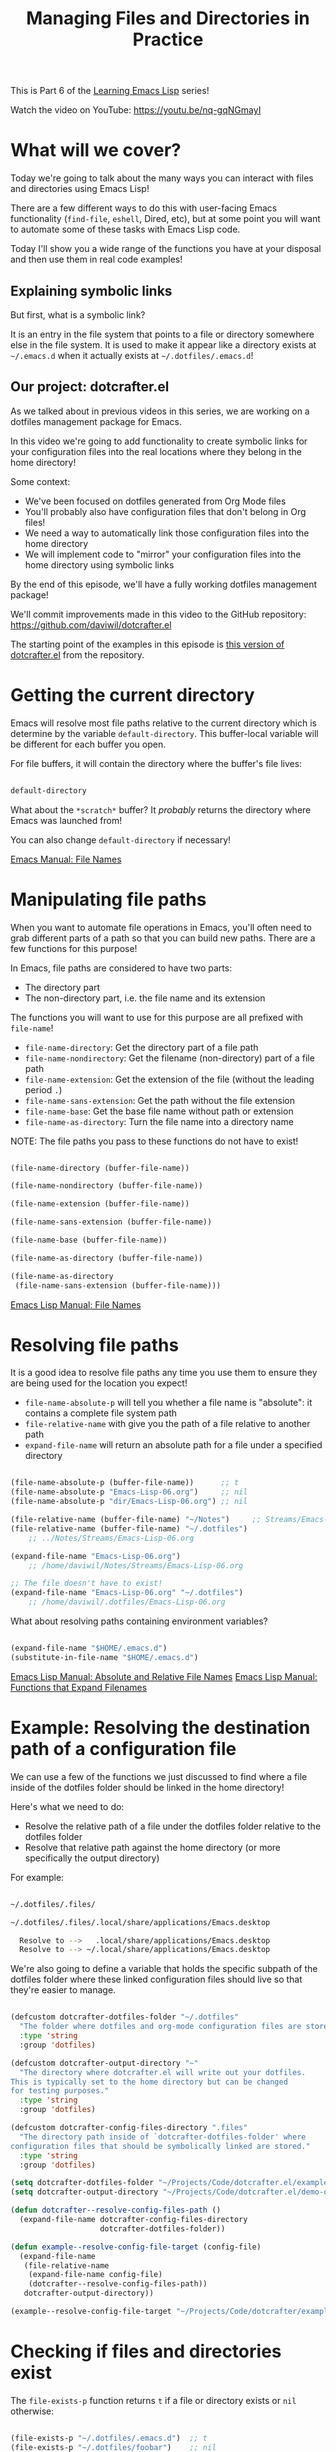 #+title: Managing Files and Directories in Practice

This is Part 6 of the [[/learning-emacs-lisp][Learning Emacs Lisp]] series!

Watch the video on YouTube: https://youtu.be/nq-gqNGmayI

* What will we cover?

Today we're going to talk about the many ways you can interact with files and directories using Emacs Lisp!

There are a few different ways to do this with user-facing Emacs functionality (=find-file=, =eshell=, Dired, etc), but at some point you will want to automate some of these tasks with Emacs Lisp code.

Today I'll show you a wide range of the functions you have at your disposal and then use them in real code examples!

** Explaining symbolic links

But first, what is a symbolic link?

It is an entry in the file system that points to a file or directory somewhere else in the file system.  It is used to make it appear like a directory exists at =~/.emacs.d= when it actually exists at =~/.dotfiles/.emacs.d=!

** Our project: dotcrafter.el

As we talked about in previous videos in this series, we are working on a dotfiles management package for Emacs.

In this video we're going to add functionality to create symbolic links for your configuration files into the real locations where they belong in the home directory!

Some context:
- We've been focused on dotfiles generated from Org Mode files
- You'll probably also have configuration files that don't belong in Org files!
- We need a way to automatically link those configuration files into the home directory
- We will implement code to "mirror" your configuration files into the home directory using symbolic links

By the end of this episode, we'll have a fully working dotfiles management package!

We'll commit improvements made in this video to the GitHub repository: https://github.com/daviwil/dotcrafter.el

The starting point of the examples in this episode is [[https://github.com/daviwil/dotcrafter.el/blob/0374d5a1ad1e5ecadcdfbdf07e0ae428946b0138/dotcrafter.el][this version of dotcrafter.el]] from the repository.

* Getting the current directory

Emacs will resolve most file paths relative to the current directory which is determine by the variable =default-directory=.  This buffer-local variable will be different for each buffer you open.

For file buffers, it will contain the directory where the buffer's file lives:

#+begin_src emacs-lisp

  default-directory

#+end_src

What about the =*scratch*= buffer?  It /probably/ returns the directory where Emacs was launched from!

You can also change =default-directory= if necessary!

[[https://www.gnu.org/software/emacs/manual/html_node/emacs/File-Names.html][Emacs Manual: File Names]]

* Manipulating file paths

When you want to automate file operations in Emacs, you'll often need to grab different parts of a path so that you can build new paths.  There are a few functions for this purpose!

In Emacs, file paths are considered to have two parts:

- The directory part
- The non-directory part, i.e. the file name and its extension

The functions you will want to use for this purpose are all prefixed with =file-name=!

- =file-name-directory=: Get the directory part of a file path
- =file-name-nondirectory=: Get the filename (non-directory) part of a file path
- =file-name-extension=: Get the extension of the file (without the leading period =.=)
- =file-name-sans-extension=: Get the path without the file extension
- =file-name-base=: Get the base file name without path or extension
- =file-name-as-directory=: Turn the file name into a directory name

NOTE: The file paths you pass to these functions do not have to exist!

#+begin_src emacs-lisp

  (file-name-directory (buffer-file-name))

  (file-name-nondirectory (buffer-file-name))

  (file-name-extension (buffer-file-name))

  (file-name-sans-extension (buffer-file-name))

  (file-name-base (buffer-file-name))

  (file-name-as-directory (buffer-file-name))

  (file-name-as-directory
   (file-name-sans-extension (buffer-file-name)))

#+end_src

[[https://www.gnu.org/software/emacs/manual/html_node/elisp/File-Names.html#File-Names][Emacs Lisp Manual: File Names]]

* Resolving file paths

It is a good idea to resolve file paths any time you use them to ensure they are being used for the location you expect!

- =file-name-absolute-p= will tell you whether a file name is "absolute": it contains a complete file system path
- =file-relative-name= with give you the path of a file relative to another path
- =expand-file-name= will return an absolute path for a file under a specified directory

#+begin_src emacs-lisp

    (file-name-absolute-p (buffer-file-name))      ;; t
    (file-name-absolute-p "Emacs-Lisp-06.org")     ;; nil
    (file-name-absolute-p "dir/Emacs-Lisp-06.org") ;; nil

    (file-relative-name (buffer-file-name) "~/Notes")     ;; Streams/Emacs-Lisp-06.org
    (file-relative-name (buffer-file-name) "~/.dotfiles")
        ;; ../Notes/Streams/Emacs-Lisp-06.org

    (expand-file-name "Emacs-Lisp-06.org")
        ;; /home/daviwil/Notes/Streams/Emacs-Lisp-06.org

    ;; The file doesn't have to exist!
    (expand-file-name "Emacs-Lisp-06.org" "~/.dotfiles")
        ;; /home/daviwil/.dotfiles/Emacs-Lisp-06.org

#+end_src

What about resolving paths containing environment variables?

#+begin_src emacs-lisp

  (expand-file-name "$HOME/.emacs.d")
  (substitute-in-file-name "$HOME/.emacs.d")

#+end_src

[[https://www.gnu.org/software/emacs/manual/html_node/elisp/Relative-File-Names.html#Relative-File-Names][Emacs Lisp Manual: Absolute and Relative File Names]]
[[https://www.gnu.org/software/emacs/manual/html_node/elisp/File-Name-Expansion.html][Emacs Lisp Manual: Functions that Expand Filenames]]

* Example: Resolving the destination path of a configuration file

We can use a few of the functions we just discussed to find where a file inside of the dotfiles folder should be linked in the home directory!

Here's what we need to do:

- Resolve the relative path of a file under the dotfiles folder relative to the dotfiles folder
- Resolve that relative path against the home directory (or more specifically the output directory)

For example:

#+begin_src sh

 ~/.dotfiles/.files/

 ~/.dotfiles/.files/.local/share/applications/Emacs.desktop

   Resolve to -->   .local/share/applications/Emacs.desktop
   Resolve to --> ~/.local/share/applications/Emacs.desktop

#+end_src

We're also going to define a variable that holds the specific subpath of the dotfiles folder where these linked configuration files should live so that they're easier to manage.

#+begin_src emacs-lisp

  (defcustom dotcrafter-dotfiles-folder "~/.dotfiles"
    "The folder where dotfiles and org-mode configuration files are stored."
    :type 'string
    :group 'dotfiles)

  (defcustom dotcrafter-output-directory "~"
    "The directory where dotcrafter.el will write out your dotfiles.
  This is typically set to the home directory but can be changed
  for testing purposes."
    :type 'string
    :group 'dotfiles)

  (defcustom dotcrafter-config-files-directory ".files"
    "The directory path inside of `dotcrafter-dotfiles-folder' where
  configuration files that should be symbolically linked are stored."
    :type 'string
    :group 'dotfiles)

  (setq dotcrafter-dotfiles-folder "~/Projects/Code/dotcrafter.el/example")
  (setq dotcrafter-output-directory "~/Projects/Code/dotcrafter.el/demo-output")

  (defun dotcrafter--resolve-config-files-path ()
    (expand-file-name dotcrafter-config-files-directory
                      dotcrafter-dotfiles-folder))

  (defun example--resolve-config-file-target (config-file)
    (expand-file-name
     (file-relative-name
      (expand-file-name config-file)
      (dotcrafter--resolve-config-files-path))
     dotcrafter-output-directory))

  (example--resolve-config-file-target "~/Projects/Code/dotcrafter/example/.files/.emacs.d/init.el")

#+end_src

* Checking if files and directories exist

The =file-exists-p= function returns =t= if a file or directory exists or =nil= otherwise:

#+begin_src emacs-lisp

  (file-exists-p "~/.dotfiles/.emacs.d")  ;; t
  (file-exists-p "~/.dotfiles/foobar")    ;; nil

#+end_src

There are a few more functions that you can use to check if the user has access to a file, whether its writable or executable, etc:

- =file-readable-p=
- =file-executable-p=
- =file-writable-p=

[[https://www.gnu.org/software/emacs/manual/html_node/elisp/Testing-Accessibility.html][Emacs Lisp Manual: Testing Accessibility]]

* Creating directories

You can easily create a directory with the =make-directory= command.

The first parameter is the path to the directory to be created and the second is an optional boolean (=t= or =nil=) which determines whether any missing parent directories in the path should also be created.

You can also set the second parameter to =t= to ensure that =make-directory= won't throw an error if the directory already exists!

#+begin_src emacs-lisp

  (make-directory "~/.local/share/foobar")
  (make-directory "~/.local/share/foobar")   ;; throws an error
  (make-directory "~/.local/share/foobar" t) ;; no error!

  (make-directory "~/.local/share/hello/system/crafters")   ;; error
  (make-directory "~/.local/share/hello/system/crafters" t) ;; success!

#+end_src

[[https://www.gnu.org/software/emacs/manual/html_node/elisp/Create_002fDelete-Dirs.html][Emacs Lisp Manual: Creating, Copying, and Deleting Directories]]

* Example: Creating expected directories before linking

When we begin creating symbolic links into the home directory, one thing we will need to be careful of is creating symbolic links too close to the home directory for commonly-used folders like =~/.config= or =~/.local/share=.

What we want to avoid is creating a symlink for these folders to our dotfiles folder and then having a bunch of unwanted files show up there that we must add to our =.gitignore=!

The solution here is to make sure that these directories already exist so that the algorithm we will write later won't try to create symbolic links instead.  To accomplish this, we will create a new variable to hold the list of directories to be pre-created and then create those directories before we start the linking process:

#+begin_src emacs-lisp

  (defcustom dotcrafter-ensure-output-directories '(".config" ".local/share")
    "List of directories in the output folder that should be created
  before linking configuration files."
    :type  '(list string)
    :group 'dotfiles)

  (defun example--ensure-output-directories ()
    ;; Ensure that the expected output directories are already
    ;; created so that links will be created inside
    (dolist (dir dotcrafter-ensure-output-directories)
      (make-directory (expand-file-name dir dotcrafter-output-directory) t)))

  (example--ensure-output-directories)

#+end_src

* Listing files in directories

One thing you will probably want to do at some point is get a list of files in a given directory, possibly even for all child directories under that path as well.

The =directory-files= and =directory-files-recursively= functions are great for this purpose!

#+begin_src emacs-lisp

  (directory-files "~/.dotfiles")
  (directory-files "~/.dotfiles" t)          ;; Return full file paths
  (directory-files "~/.dotfiles" t ".org")   ;; Get all file containing ".org"
  (directory-files "~/.dotfiles" t "" t)     ;; Don't sort results
  (directory-files "~/.dotfiles" t "" nil 3) ;; Maximum 3 results

  (directory-files-recursively "~/.dotfiles" "\\.el$")
  (directory-files-recursively dotcrafter-output-directory "")
  (directory-files-recursively dotcrafter-output-directory "" t)

  ;; The fourth parameter can be a function that determines whether
  ;; a path can be traversed using any logic!
  (directory-files-recursively "~/.emacs.d" "" nil
                               (lambda (dir)
                                 (string-equal dir "~/.emacs.d/lisp")))

  (directory-files-recursively "~/.config" "\\.scm" t nil nil) ;; Doesn't follow symlinks
  (directory-files-recursively "~/.config" "\\.scm" t nil t)   ;; Follows symlinks!

#+end_src

[[https://www.gnu.org/software/emacs/manual/html_node/elisp/Contents-of-Directories.html#Contents-of-Directories][Emacs Lisp Manual: Contents of Directories]]

* Example: Finding the list of all configuration files to be linked

As we talked about earlier, the goal of what we're doing today is to produce some code that will mirror a folder of configuration files in your dotfiles folder into the home folder using symbolic links.

We'll use the =directory-files-recursively= function to list all of the linkable files under the dotfiles path and then resolve them relative to the output path!

#+begin_src emacs-lisp

  (defun example--find-all-files-to-link ()
    (let ((files-to-link
           (directory-files-recursively
            (dotcrafter--resolve-config-files-path)
            "")))
      (dolist (file files-to-link)
        (message "File: %s\n   - %s" file (example--resolve-config-file-target file)))))

  (example--find-all-files-to-link)

#+end_src

* Copying, moving, and deleting files and directories

You can perform common file management tasks like copying, moving, and deleting files and directories with a few different Emacs Lisp functions.

[[https://www.gnu.org/software/emacs/manual/html_node/emacs/Copying-and-Naming.html][Emacs Lisp Manual: Copying, Naming, and Renaming Files]]
[[https://www.gnu.org/software/emacs/manual/html_node/elisp/Create_002fDelete-Dirs.html][Emacs Lisp Manual: Creating, Copying, and Deleting Directories]]

** Copying

- =copy-file=: Copy the contents of one file to another
- =copy-directory=: Copy the contents of one directory to another, including all subdirectories

#+begin_src emacs-lisp

  (copy-file "~/.emacs.d/init.el" "/tmp")  ;; Must end in a slash!
  (copy-file "~/.emacs.d/init.el" "/tmp/")   ;; Copied to /tmp
  (copy-file "~/.emacs.d/init.el" "/tmp/")   ;; Error, already exists!
  (copy-file "~/.emacs.d/init.el" "/tmp/" t) ;; No error!
  ;; The remaining parameters are all about preserving file metadata

  (copy-directory "~/.emacs.d/lisp" "/tmp")  ;; Must end in a slash!
  (copy-directory "~/.emacs.d/lisp" "/tmp/") ;; Copied to /tmp/lisp

  ;; To copy the contents of the directory without the enclosing directory:
  (copy-directory "~/.emacs.d/eshell" "/tmp/lisp" t t nil)
  (copy-directory "~/.emacs.d/eshell" "/tmp/lisp" t t t)

#+end_src

** Renaming / Moving

- =rename-file=: Rename a file or directory

#+begin_src emacs-lisp

  (rename-file "/tmp/init.el" "/tmp/init-new.el") ;; Rename file in same folder
  (rename-file "/tmp/init-new.el" "~/.emacs.d/")  ;; Move file to different folder
  (rename-file "~/.emacs.d/init-new.el" "~/.emacs.d/init.el")   ;; Error!
  (rename-file "~/.emacs.d/init-new.el" "~/.emacs.d/init.el" t) ;; OK

  ;; It can also rename or move directories!
  (rename-file "/tmp/lisp" "/tmp/lisp-two") ;; OK
  (rename-file "/tmp/lisp-two" "/tmp/lisp") ;; OK

#+end_src

** Deleting

- =delete-file=: Delete a file, optionally moving it to the trash folder
- =delete-directory=: Deletes a directory, including files if desired

#+begin_src emacs-lisp

  (delete-file "/tmp/lisp/dw-desktop.el")
  (delete-file "~/.npmrc" t)

  (delete-directory "/tmp/lisp")
  (delete-directory "/tmp/lisp" t)

#+end_src

* Example: Migrating configuration files to the dotfiles folder

As we continue building our configurations, it's likely that we'll want to migrate a configuration folder into our dotfiles repository.  Let's define a function that will make this really easy for the user:

- The user chooses a folder to move into their dotfiles configuration
- We ensure that the chosen file is located under the home directory (=dotcrafter-output-directory=)
- If so, move the file to the corresponding location under the config path

#+begin_src emacs-lisp

  ;; Run this to feed the demo!
  (copy-directory "~/.dotfiles/.config/guix"
                  (file-name-as-directory (expand-file-name ".config"
                                                            dotcrafter-output-directory)))
  (copy-file "~/.dotfiles/.bash_profile"
             (file-name-as-directory dotcrafter-output-directory))

  (defun dotcrafter-move-to-config-files (source-path)
    "Move a file from the output path to the configuration path."
    (interactive "FConfiguration path to move: ")
    (let* ((relative-path (file-relative-name (expand-file-name source-path)
                                              dotcrafter-output-directory))
           (dest-path (expand-file-name relative-path
                                        (dotcrafter--resolve-config-files-path)))
           ;; Strip any trailing slash so that we can treat the directory as file
           (dest-path (if (string-suffix-p "/" dest-path)
                          (substring dest-path 0 -1)
                        dest-path)))
           ;; Make sure that the path is under the output directory and that it
           ;; doesn't already exist
           (when (string-prefix-p ".." relative-path)
             (error "Copied path is not inside of config output directory: %s" dotcrafter-output-directory))
           (when (file-exists-p dest-path)
             (error "Can't copy path because it already exists in the configuration directory: %s" dest-path))

           ;; Ensure that parent directories exist and then move the file!
           (make-directory (file-name-directory dest-path) t)
           (rename-file source-path dest-path)))

      ;; TODO: Link this path back into the dotcrafter-output-directory

#+end_src

* Creating symbolic links

Using symbolic links, we're able to keep our configuration files in a local Git repository and then make them appear in our home folder.

Creating symbolic links is very easy in Emacs with the =make-symbolic-link= function:

#+begin_src emacs-lisp

 (make-symbolic-link "~/.dotfiles/.config/guix" "~/.config/guix")   ;; Error if exists
 (make-symbolic-link "~/.dotfiles/.config/guix" "~/.config/guix" t) ;; No error!

#+end_src

However, this doesn't work exactly the same on Windows!  You might need to run Emacs with elevation for it to work.

You can also check if a file is a symbolic link using =file-symlink-p= and get the path it points to using =file-truename=:

#+begin_src emacs-lisp

  (file-symlink-p "~/.emacs.d")         ;; .dotfiles/.emacs.d
  (file-symlink-p "~/.emacs.d/init.el") ;; nil
  (file-truename "~/.emacs.d/init.el")  ;; /home/daviwil/.dotfiles/.emacs.d/init.el

#+end_src

[[https://www.gnu.org/software/emacs/manual/html_node/emacs/Copying-and-Naming.html][Emacs Lisp Manual: Copying, Naming, and Renaming Files]]

* Example: Creating symbolic links for all configuration files

Here's where everything in this episode finally comes together!

We're going to implement a more elaborate algorithm that will create symbolic links at the optimal level in the home directory so that we don't need to create a link for every single file.

If you've ever used GNU Stow, this will look pretty familiar!

** The Process

This is what we'll do:

- Loop over all files in =dotcrafter-config-files-directory=
- For each file, break the path into pieces for each directory up to the filename
- For each piece of the file's path, check if the folder exists
- If it exists, check if it's a symbolic link that points to the matching directory in the config folder
- If it doesn't exist, create the symlink there

Here's a clearer depicton of what this means:

#+begin_src sh

 ~/.dotfiles/.files/.local/share/applications/Emacs.desktop
                  ~/.local/share/applications/Emacs.desktop
                   L .local exists? YES
                          L share exists? YES
                                L applications exists? NO, create link!
#+end_src

** The Code

Let's walk through the code line by line before running it!

- =dotcrafter-link-config-files=: The user-facing function that links the whole config directory
- =dotcrafter-link-config-file=: The "internal" function that handles linking a single file

#+begin_src emacs-lisp

  (defun dotcrafter--link-config-file (config-file)
    ;; Get the "path parts", basically the name of each directory and file in the
    ;; path of config-file
    (let* ((path-parts
            (split-string (file-relative-name (expand-file-name config-file)
                                              (dotcrafter--resolve-config-files-path))
                          "/" t))
           (current-path nil))
      ;; Check each "part" of the path to find the right place to create the symlink.
      ;; Whenever path-parts is nil, stop looping!
      (while path-parts
        ;; Create the current path using the first part and remove it from the
        ;; front of the list for future iterations
        (setq current-path (if current-path
                               (concat current-path "/" (car path-parts))
                             (car path-parts)))
        (setq path-parts (cdr path-parts))

        ;; Figure out whether the current source path can be linked to the target path
        (let ((source-path (expand-file-name (concat dotcrafter-config-files-directory "/" current-path)
                                             dotcrafter-dotfiles-folder))
              (target-path (expand-file-name current-path dotcrafter-output-directory)))
          ;; If the file or directory exists, is it a symbolic link?
          (if (file-symlink-p target-path)
              ;; If the symbolic link exists, does it point to the source-path?
              (if (string-equal source-path (file-truename target-path))
                  ;; Clear path-parts to stop looping
                  (setq path-parts '())
                (error "Path already exists with different symlink! %s" target-path))
            ;; If the target path is an existing directory, we need to keep
            ;; looping, otherwise we can create a symlink here!
            ;; Otherwise, the file is probably a directory so keep looping
            (when (not (file-directory-p target-path))
              ;; Create a symbolic link to the source-path and
              ;; clear the path-parts so that we stop looping
              (make-symbolic-link source-path target-path)
              (setq path-parts '())))))))

  (defun dotcrafter-link-config-files ()
    (interactive)
    (let ((config-files
           (directory-files-recursively
            (dotcrafter--resolve-config-files-path)
            "")))
      ;; Ensure that the expected output directories are already
      ;; created so that links will be created inside
      (dolist (dir dotcrafter-ensure-output-directories)
        (make-directory (expand-file-name dir dotcrafter-output-directory) t))

      ;; Link all of the source config files to the output path
      (dolist (file config-files)
        (dotcrafter--link-config-file file))))

#+end_src

* The final code in action

One last piece will bring together everything we've done in the past few episodes is this function:

#+begin_src emacs-lisp

  (defun dotcrafter-update-dotfiles ()
    "Generate and link configuration files to the output directory.

  This command handles the full process of \"tangling\" Org Mode
  files containing configuration blocks and creating symbolic links
  to those configuration files in the output directory, typically
  the user's home directory."
    (interactive)
    (dotcrafter-tangle-org-files)
    (dotcrafter-link-config-files)
    (dotcrafter--update-gitignore))

#+end_src

This will tangle all of our Org configuration files, link all output files to the home directory, and update the =.gitignore= to ignore any of the generated files in the repo.

Let's try it all out!

#+begin_src sh

  emacs -Q --batch -l demo.el

#+end_src

We can also run this function multiple times and it will work just fine!

* What's next?

Now that we've got a functioning package, it's time to take things to the next level by creating major and minor modes for it!

In the next episode, I'll show you how to create a minor mode to gracefully handle automatic Org file tangling.

In the following episodes, we'll create a major mode that provides a user interface for the package and then start polishing it up to be published on MELPA!
